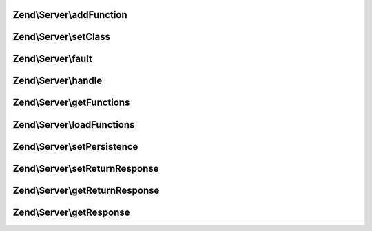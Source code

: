 .. Server/Server.php generated using docpx on 01/30/13 03:32am


Zend\\Server\\addFunction
=========================

.. function:: Zend\Server\addFunction()


    Attach a function as a server method
    
    Namespacing is primarily for xmlrpc, but may be used with other
    implementations to prevent naming collisions.

    :param string: 
    :param string: 
    :param null|array: array of arguments to pass to callback at
                   dispatch.

    :rtype: void 



Zend\\Server\\setClass
======================

.. function:: Zend\Server\setClass()


    Attach a class to a server
    
    The individual implementations should probably allow passing a variable
    number of arguments in, so that developers may define custom runtime
    arguments to pass to server methods.
    
    Namespacing is primarily for xmlrpc, but could be used for other
    implementations as well.

    :param mixed: Class name or object instance to examine and attach
                     to the server.
    :param string: Optional namespace with which to prepend method
                          names in the dispatch table.
                          methods in the class will be valid callbacks.
    :param null|array: array of arguments to pass to callbacks at
                   dispatch.

    :rtype: void 



Zend\\Server\\fault
===================

.. function:: Zend\Server\fault()


    Generate a server fault

    :param mixed: 
    :param int: 

    :rtype: mixed 



Zend\\Server\\handle
====================

.. function:: Zend\Server\handle()


    Handle a request
    
    Requests may be passed in, or the server may automatically determine the
    request based on defaults. Dispatches server request to appropriate
    method and returns a response

    :param mixed: 

    :rtype: mixed 



Zend\\Server\\getFunctions
==========================

.. function:: Zend\Server\getFunctions()


    Return a server definition array
    
    Returns a server definition array as created using
    {@link Reflection}. Can be used for server introspection,
    documentation, or persistence.

    :rtype: array 



Zend\\Server\\loadFunctions
===========================

.. function:: Zend\Server\loadFunctions()


    Load server definition
    
    Used for persistence; loads a construct as returned by {@link getFunctions()}.

    :param array: 

    :rtype: void 



Zend\\Server\\setPersistence
============================

.. function:: Zend\Server\setPersistence()


    Set server persistence


    :param int: 

    :rtype: void 



Zend\\Server\\setReturnResponse
===============================

.. function:: Zend\Server\setReturnResponse()


    Sets auto-response flag for the server.
    
    To unify all servers, default behavior should be to auto-emit response.

    :param bool: 

    :rtype: Server Self instance.



Zend\\Server\\getReturnResponse
===============================

.. function:: Zend\Server\getReturnResponse()


    Returns auto-response flag of the server.

    :rtype: bool $flag Current status.



Zend\\Server\\getResponse
=========================

.. function:: Zend\Server\getResponse()


    Returns last produced response.

    :rtype: string|object Content of last response, or response object that
                      implements __toString() methods.



